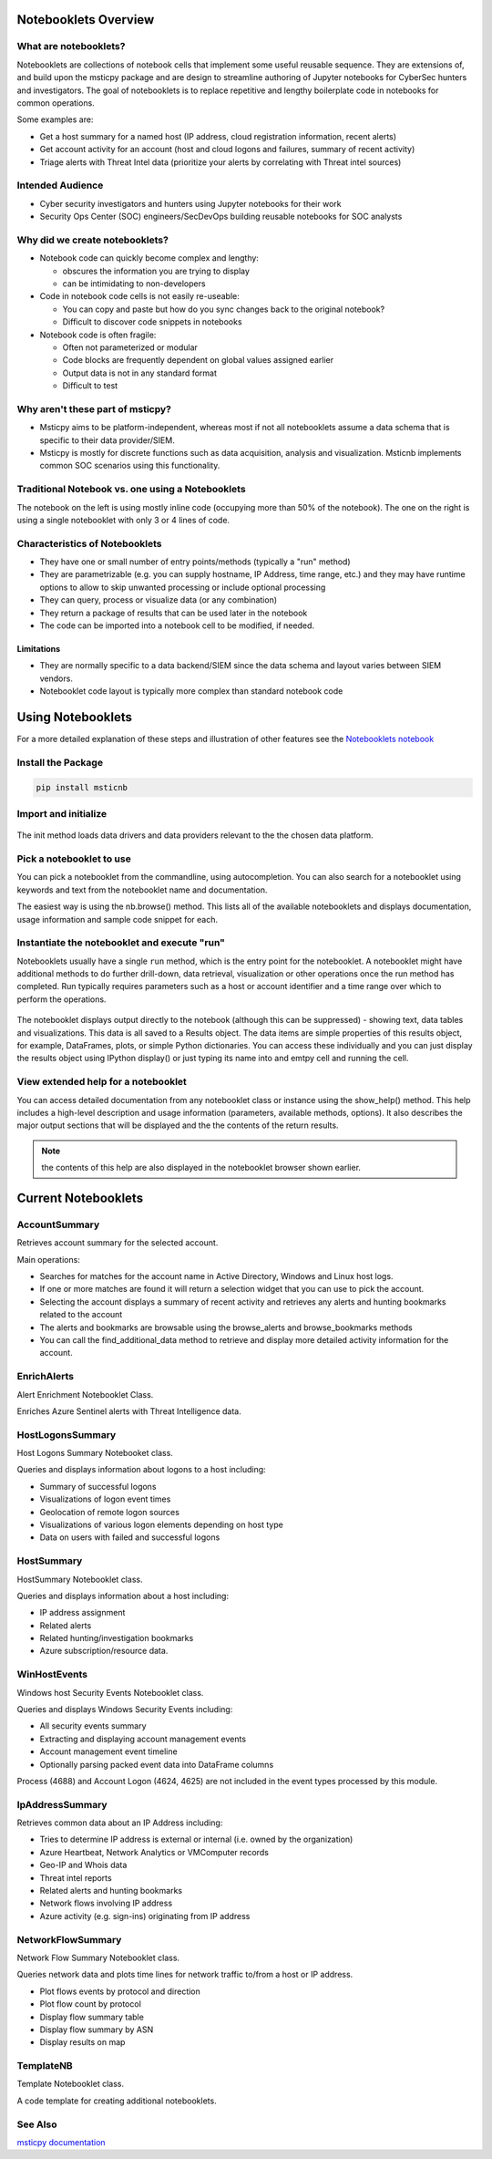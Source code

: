 Notebooklets Overview
=====================


What are notebooklets?
----------------------

Notebooklets are collections of notebook cells that implement some
useful reusable sequence. They are extensions of, and build upon the
msticpy package and are design to streamline authoring of Jupyter
notebooks for CyberSec hunters and investigators. The goal of
notebooklets is to replace repetitive and lengthy boilerplate code in
notebooks for common operations.

Some examples are:

- Get a host summary for a named host (IP address, cloud registration
  information, recent alerts)
- Get account activity for an account (host and cloud logons and
  failures, summary of recent activity)
- Triage alerts with Threat Intel data (prioritize your alerts by
  correlating with Threat intel sources)

Intended Audience
-----------------
- Cyber security investigators and hunters using Jupyter notebooks for their work
- Security Ops Center (SOC) engineers/SecDevOps building reusable notebooks for
  SOC analysts

Why did we create notebooklets?
-------------------------------

- Notebook code can quickly become complex and lengthy:

  - obscures the information you are trying to display
  - can be intimidating to non-developers

- Code in notebook code cells is not easily re-useable:

  - You can copy and paste but how do you sync changes back to
    the original notebook?
  - Difficult to discover code snippets in notebooks

- Notebook code is often fragile:

  - Often not parameterized or modular
  - Code blocks are frequently dependent on global values assigned
    earlier
  - Output data is not in any standard format
  - Difficult to test

Why aren't these part of msticpy?
---------------------------------

- Msticpy aims to be platform-independent, whereas most if not all notebooklets
  assume a data schema that is specific to their data provider/SIEM.
- Msticpy is mostly for discrete functions such as data acquisition, analysis
  and visualization. Msticnb implements common SOC scenarios using this functionality.

Traditional Notebook vs. one using a Notebooklets
-------------------------------------------------

The notebook on the left is using mostly inline code (occupying more
than 50% of the notebook). The one on the right is using a single
notebooklet with only 3 or 4 lines of code.

.. figure:: _static/NBComparison.png
   :alt: Comparing a standard notebook with one using a notebooklet.
         The standard notebook on the left can require large amounts of code.
         The notebook on the right uses just 3 lines of code.
   :width: 3 in


Characteristics of Notebooklets
-------------------------------

- They have one or small number of entry points/methods (typically a
  "run" method)
- They are parametrizable (e.g. you can supply hostname, IP Address,
  time range, etc.) and they may have runtime options to allow to
  skip unwanted processing or include optional processing
- They can query, process or visualize data (or any combination)
- They return a package of results that can be used later in the
  notebook
- The code can be imported into a notebook cell to be modified, if
  needed.

Limitations
~~~~~~~~~~~

- They are normally specific to a data backend/SIEM since the data
  schema and layout varies between SIEM vendors.
- Notebooklet code layout is typically more complex than standard
  notebook code

Using Notebooklets
==================

For a more detailed explanation of these steps and illustration of other
features see the
`Notebooklets notebook <https://github.com/microsoft/msticnb/blob/master/docs/notebooks/NotebookletsDemo.ipynb>`_

Install the Package
-------------------

.. code::

   pip install msticnb

 
Import and initialize
---------------------

.. figure:: _static/msticnb-import.png
   :alt: Python statement to import msticnb - "import msticnb as nb"
   :width: 3.5in
 
The init method loads data drivers and data providers relevant to the
the chosen data platform.

.. figure:: _static/msticnb-init.png
   :alt: Python statement to initialize msticnb -
         nb.init("AzureSentinel")
   :width: 6in


Pick a notebooklet to use
-------------------------

You can pick a notebooklet from the commandline, using autocompletion.
You can also search for a notebooklet using keywords and text from the
notebooklet name and documentation.

The easiest way is using the nb.browse() method. This lists all of the
available notebooklets and displays documentation, usage information
and sample code snippet for each.

.. figure:: _static/msticnb-browser.png
   :alt: Notebooklet browser showing list of notebooklets and some
         details of the user documentation for the selected notebooklet.
   :width: 5in

Instantiate the notebooklet and execute "run"
---------------------------------------------

Notebooklets usually have a single ``run`` method, which is the entry point
for the notebooklet. A notebooklet might have additional methods to do
further drill-down, data retrieval, visualization or other operations
once the run method has completed. Run typically requires parameters such
as a host or account identifier and a time range over which to perform
the operations.

.. figure:: _static/msticnb-run-cell.png
   :alt: Python code cell showing the creation of a notebooklet instance
         from the WinHostevents notebooklet class. The notebooklet "run"
         method is called with parameters supplying the name of the host
         and a time range.
   :width: 6in

The notebooklet displays output directly to the notebook (although this
can be suppressed) - showing text, data tables and visualizations. This
data is all saved to a Results object. The data items are simple properties
of this results object, for example, DataFrames, plots, or simple Python
dictionaries. You can access these individually and you can just display
the results object using IPython display() or just typing its name into
and emtpy cell and running the cell.

.. figure:: _static/msticnb-run.png
   :alt: The notebooklet displays output directly to th notebook.
         The output includes styled tables, text headings and descriptions
         and interactive timeline visualizations.
   :width: 6in

View extended help for a notebooklet
------------------------------------

You can access detailed documentation from any notebooklet class or
instance using the show_help() method. This help includes a high-level
description and usage information (parameters, available methods, options).
It also describes the major output sections that will be displayed and the
the contents of the return results.

.. note:: the contents of this help are also displayed in the notebooklet
   browser shown earlier.

.. figure:: _static/msticnb-help.png
   :alt: The notebooklet help displays a description, parameter and other
         usage information and available methods. It also describes the
         major output sections and the contents of the return results
   :width: 5in

Current Notebooklets
====================

AccountSummary
--------------

Retrieves account summary for the selected account.

Main operations:

- Searches for matches for the account name in Active Directory,
  Windows and Linux host logs.
- If one or more matches are found it will return a selection widget
  that you can use to pick the account.
- Selecting the account displays a summary of recent activity and
  retrieves any alerts and hunting bookmarks related to the account
- The alerts and bookmarks are browsable using the browse_alerts and
  browse_bookmarks methods
- You can call the find_additional_data method to retrieve and display
  more detailed activity information for the account.

 

EnrichAlerts
------------

Alert Enrichment Notebooklet Class.

Enriches Azure Sentinel alerts with Threat Intelligence data.

 

HostLogonsSummary
-----------------

Host Logons Summary Notebooket class.

Queries and displays information about logons to a host including:

-  Summary of successful logons
-  Visualizations of logon event times
-  Geolocation of remote logon sources
-  Visualizations of various logon elements depending on host type
-  Data on users with failed and successful logons

 

HostSummary
-----------

HostSummary Notebooklet class.

Queries and displays information about a host including:

-  IP address assignment
-  Related alerts
-  Related hunting/investigation bookmarks
-  Azure subscription/resource data.

 

WinHostEvents
-------------

Windows host Security Events Notebooklet class.

Queries and displays Windows Security Events including:

-  All security events summary
-  Extracting and displaying account management events
-  Account management event timeline
-  Optionally parsing packed event data into DataFrame columns

Process (4688) and Account Logon (4624, 4625) are not included in the
event types processed by this module.


IpAddressSummary
----------------

Retrieves common data about an IP Address including:

- Tries to determine IP address is external or internal (i.e. owned by the organization)
- Azure Heartbeat, Network Analytics or VMComputer records
- Geo-IP and Whois data
- Threat intel reports
- Related alerts and hunting bookmarks
- Network flows involving IP address
- Azure activity (e.g. sign-ins) originating from IP address

NetworkFlowSummary
------------------

Network Flow Summary Notebooklet class.

Queries network data and plots time lines for network traffic to/from a
host or IP address.

-  Plot flows events by protocol and direction
-  Plot flow count by protocol
-  Display flow summary table
-  Display flow summary by ASN
-  Display results on map

 

TemplateNB
----------

Template Notebooklet class.

A code template for creating additional notebooklets.

 
See Also
--------

`msticpy documentation <https://msticpy.readthedocs.io/en/latest/>`_
